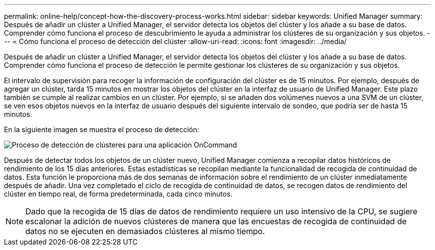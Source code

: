 ---
permalink: online-help/concept-how-the-discovery-process-works.html 
sidebar: sidebar 
keywords: Unified Manager 
summary: Después de añadir un clúster a Unified Manager, el servidor detecta los objetos del clúster y los añade a su base de datos. Comprender cómo funciona el proceso de descubrimiento le ayuda a administrar los clústeres de su organización y sus objetos. 
---
= Cómo funciona el proceso de detección del clúster
:allow-uri-read: 
:icons: font
:imagesdir: ../media/


[role="lead"]
Después de añadir un clúster a Unified Manager, el servidor detecta los objetos del clúster y los añade a su base de datos. Comprender cómo funciona el proceso de detección le permite gestionar los clústeres de su organización y sus objetos.

El intervalo de supervisión para recoger la información de configuración del clúster es de 15 minutos. Por ejemplo, después de agregar un clúster, tarda 15 minutos en mostrar los objetos del clúster en la interfaz de usuario de Unified Manager. Este plazo también se cumple al realizar cambios en un clúster. Por ejemplo, si se añaden dos volúmenes nuevos a una SVM de un clúster, se ven esos objetos nuevos en la interfaz de usuario después del siguiente intervalo de sondeo, que podría ser de hasta 15 minutos.

En la siguiente imagen se muestra el proceso de detección:

image::../media/oncommand-discovery-process.png[Proceso de detección de clústeres para una aplicación OnCommand]

Después de detectar todos los objetos de un clúster nuevo, Unified Manager comienza a recopilar datos históricos de rendimiento de los 15 días anteriores. Estas estadísticas se recopilan mediante la funcionalidad de recogida de continuidad de datos. Esta función le proporciona más de dos semanas de información sobre el rendimiento de un clúster inmediatamente después de añadir. Una vez completado el ciclo de recogida de continuidad de datos, se recogen datos de rendimiento del clúster en tiempo real, de forma predeterminada, cada cinco minutos.

[NOTE]
====
Dado que la recogida de 15 días de datos de rendimiento requiere un uso intensivo de la CPU, se sugiere escalonar la adición de nuevos clústeres de manera que las encuestas de recogida de continuidad de datos no se ejecuten en demasiados clústeres al mismo tiempo.

====